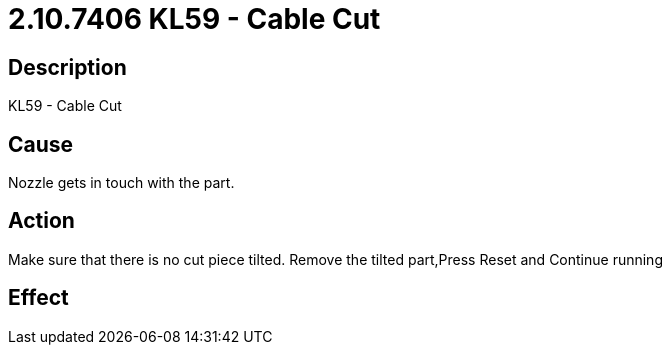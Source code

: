 = 2.10.7406 KL59 - Cable Cut
:imagesdir: img

== Description

KL59 - Cable Cut

== Cause
Nozzle gets in touch with the part.
 

== Action
Make sure that there is no cut piece tilted. Remove the tilted part,Press Reset and Continue running
 

== Effect 
 


